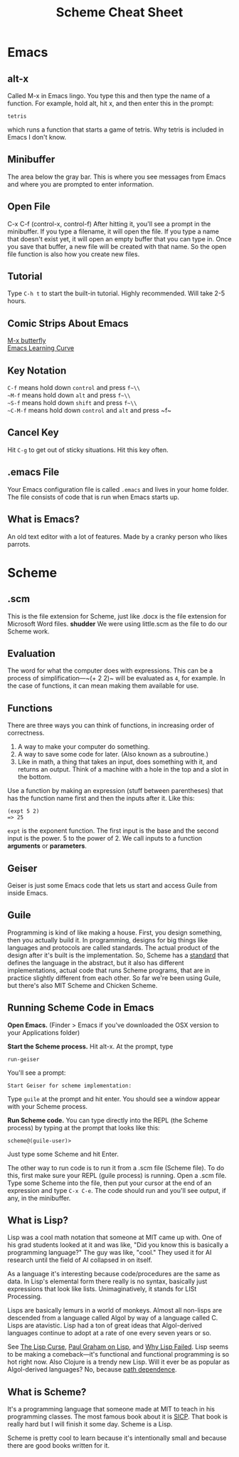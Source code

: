 #+TITLE: Scheme Cheat Sheet
* Emacs
** alt-x
Called M-x in Emacs lingo. You type this and then type the name of a function. For example, hold alt, hit x, and then enter this in the prompt:

#+BEGIN_EXAMPLE
tetris
#+END_EXAMPLE

which runs a function that starts a game of tetris. Why tetris is included in Emacs I don't know.
** Minibuffer
The area below the gray bar. This is where you see messages from Emacs and where you are prompted to enter information.
** Open File
C-x C-f (control-x, control-f)
After hitting it, you'll see a prompt in the minibuffer. If you type a filename, it will open the file. If you type a name that doesn't exist yet, it will open an empty buffer that you can type in. Once you save that buffer, a new file will be created with that name. So the open file function is also how you create new files.

** Tutorial
Type ~C-h t~ to start the built-in tutorial. Highly recommended. Will take 2-5 hours.
** Comic Strips About Emacs
[[https://xkcd.com/378/][M-x butterfly]]\\
[[https://stackoverflow.com/questions/10942008/what-does-emacs-learning-curve-actually-look-like][Emacs Learning Curve]]

** Key Notation
~C-f~ means hold down ~control~ and press ~f~\\
~M-f~ means hold down ~alt~ and press ~f~\\
~S-f~ means hold down ~shift~ and press ~f~\\
~C-M-f~ means hold down ~control~ and ~alt~ and press ~f~\\

** Cancel Key
Hit ~C-g~ to get out of sticky situations. Hit this key often.
** .emacs File
Your Emacs configuration file is called ~.emacs~ and lives in your home folder. The file consists  of code that is run when Emacs starts up.
** What is Emacs?
An old text editor with a lot of features. Made by a cranky person who likes parrots.
* Scheme
** .scm
This is the file extension for Scheme, just like .docx is the file extension for Microsoft Word files. *shudder* We were using little.scm as the file to do our Scheme work.
** Evaluation
The word for what the computer does with expressions. This can be a process of simplification—~(+ 2 2)~ will be evaluated as ~4~, for example. In the case of functions, it can mean making them available for use.
** Functions
There are three ways you can think of functions, in increasing order of correctness.

1. A way to make your computer do something.
2. A way to save some code for later. (Also known as a subroutine.)
3. Like in math, a thing that takes an input, does something with it, and returns an output. Think of a machine with a hole in the top and a slot in the bottom.

Use a function by making an expression (stuff between parentheses) that has the function name first and then the inputs after it. Like this:

#+BEGIN_EXAMPLE
(expt 5 2)
=> 25
#+END_EXAMPLE

~expt~ is the exponent function. The first input is the base and the second input is the power. 5 to the power of 2. We call inputs to a function *arguments* or *parameters*.
** Geiser
Geiser is just some Emacs code that lets us start and access Guile from inside Emacs.
** Guile
Programming is kind of like making a house. First, you design something, then you actually build it. In programming, designs for big things like languages and protocols are called standards. The actual product of the design after it's built is the implementation. So, Scheme has a [[http://www.r6rs.org/][standard]] that defines the language in the abstract, but it also has different implementations, actual code that runs Scheme programs, that are in practice slightly different from each other. So far we're been using Guile, but there's also MIT Scheme and Chicken Scheme.
** Running Scheme Code in Emacs
*Open Emacs.* (Finder > Emacs if you've downloaded the OSX version to your Applications folder)

*Start the Scheme process.* Hit alt-x. At the prompt, type 

#+BEGIN_EXAMPLE 
run-geiser
#+END_EXAMPLE

You'll see a prompt:

#+BEGIN_EXAMPLE 
Start Geiser for scheme implementation: 
#+END_EXAMPLE

Type ~guile~ at the prompt and hit enter. You should see a window appear with your Scheme process.

*Run Scheme code.* You can type directly into the REPL (the Scheme process) by typing at the prompt that looks like this:

#+BEGIN_EXAMPLE 
scheme@(guile-user)> 
#+END_EXAMPLE

Just type some Scheme and hit Enter.

The other way to run code is to run it from a .scm file (Scheme file). To do this, first make sure your REPL (guile process) is running. Open a .scm file. Type some Scheme into the file, then put your cursor at the end of an expression and type ~C-x C-e~. The code should run and you'll see output, if any, in the minibuffer.
** What is Lisp?
Lisp was a cool math notation that someone at MIT came up with. One of his grad students looked at it and was like, "Did you know this is basically a programming language?" The guy was like, "cool." They used it for AI research until the field of AI collapsed in on itself.

As a language it's interesting because code/procedures are the same as data. In Lisp's elemental form there really is no syntax, basically just expressions that look like lists. Unimaginatively, it stands for LISt Processing.

Lisps are basically lemurs in a world of monkeys. Almost all non-lisps are descended from a language called Algol by way of a language called C. Lisps are atavistic. Lisp had a ton of great ideas that Algol-derived languages continue to adopt at a rate of one every seven years or so.

See [[http://winestockwebdesign.com/Essays/Lisp_Curse.html][The Lisp Curse]], [[http://www.paulgraham.com/lisp.html][Paul Graham on Lisp]], and [[https://locklessinc.com/articles/why_lisp_failed/][Why Lisp Failed]]. Lisp seems to be making a comeback—it's functional and functional programming is so hot right now. Also Clojure is a trendy new Lisp. Will it ever be as popular as Algol-derived languages? No, because [[https://en.wikipedia.org/wiki/Path_dependence][path dependence]].
** What is Scheme?
It's a programming language that someone made at MIT to teach in his programming classes. The most famous book about it is [[https://mitpress.mit.edu/sicp/full-text/book/book.html][SICP]]. That book is really hard but I will finish it some day. Scheme is a Lisp.

Scheme is pretty cool to learn because it's intentionally small and because there are good books written for it.

